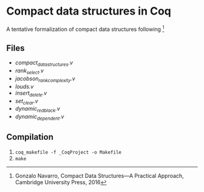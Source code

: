 * Compact data structures in Coq

A tentative formalization of compact data structures following [1]

[1] Gonzalo Navarro, Compact Data Structures---A Practical Approach, Cambridge University Press, 2016

** Files

- [[compact_data_structures.v][compact_data_structures.v]]
- [[rank_select.v][rank_select.v]]
- [[jacobson_rank_complexity.v][jacobson_rank_complexity.v]]
- [[louds.v][louds.v]]
- [[insert_delete.v][insert_delete.v]]
- [[set_clear.v][set_clear.v]]
- [[dynamic_redblack.v][dynamic_redblack.v]]
- [[dynamic_dependent.v][dynamic_dependent.v]]

** Compilation

1. ~coq_makefile -f _CoqProject -o Makefile~
2. ~make~

